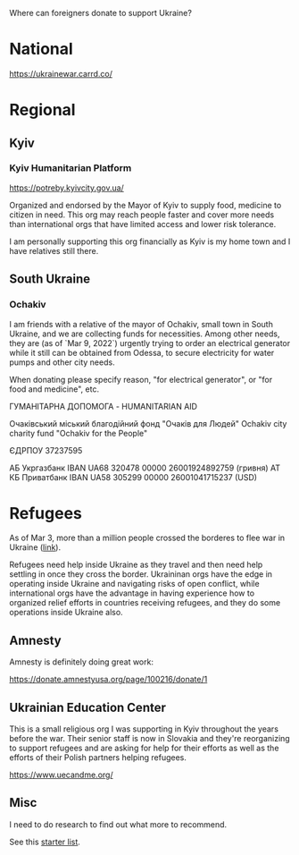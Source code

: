 Where can foreigners donate to support Ukraine?

* National

https://ukrainewar.carrd.co/

* Regional

** Kyiv

*** Kyiv Humanitarian Platform

https://potreby.kyivcity.gov.ua/

Organized and endorsed by the Mayor of Kyiv to supply food, medicine
to citizen in need. This org may reach people faster and cover more
needs than international orgs that have limited access and lower risk
tolerance.

I am personally supporting this org financially as Kyiv is my home
town and I have relatives still there.


** South Ukraine
*** Ochakiv

I am friends with a relative of the mayor of Ochakiv, small town in
South Ukraine, and we are collecting funds for necessities. Among
other needs, they are (as of `Mar 9, 2022`) urgently trying to order
an electrical generator while it still can be obtained from Odessa, to
secure electricity for water pumps and other city needs.

When donating please specify reason, "for electrical generator", or
"for food and medicine", etc.

ГУМАНІТАРНА ДОПОМОГА - HUMANITARIAN AID

Очаківський міський благодійний фонд "Очаків для Людей"
Ochakiv city charity fund "Ochakiv for the People"

ЄДРПОУ 37237595

АБ Укргазбанк    IBAN UA68 320478 00000 26001924892759 (гривня)
АТ КБ Приватбанк IBAN UA58 305299 00000 26001041715237 (USD)


* Refugees

As of Mar 3, more than a million people crossed the borderes to flee
war in Ukraine ([[https://twitter.com/FilippoGrandi/status/1499156937644118022][link]]).

Refugees need help inside Ukraine as they travel and then need help
settling in once they cross the border. Ukraininan orgs have the edge
in operating inside Ukraine and navigating risks of open conflict,
while international orgs have the advantage in having experience how
to organized relief efforts in countries receiving refugees, and they
do some operations inside Ukraine also.

** Amnesty

Amnesty is definitely doing great work:

https://donate.amnestyusa.org/page/100216/donate/1

** Ukrainian Education Center

This is a small religious org I was supporting in Kyiv throughout the
years before the war. Their senior staff is now in Slovakia and
they're reorganizing to support refugees and are asking for help for
their efforts as well as the efforts of their Polish partners helping
refugees.

https://www.uecandme.org/

** Misc

I need to do research to find out what more to recommend.

See this [[https://www.today.com/news/news/5-verified-charities-working-help-ukrainians-invasion-rcna17590][starter list]].

